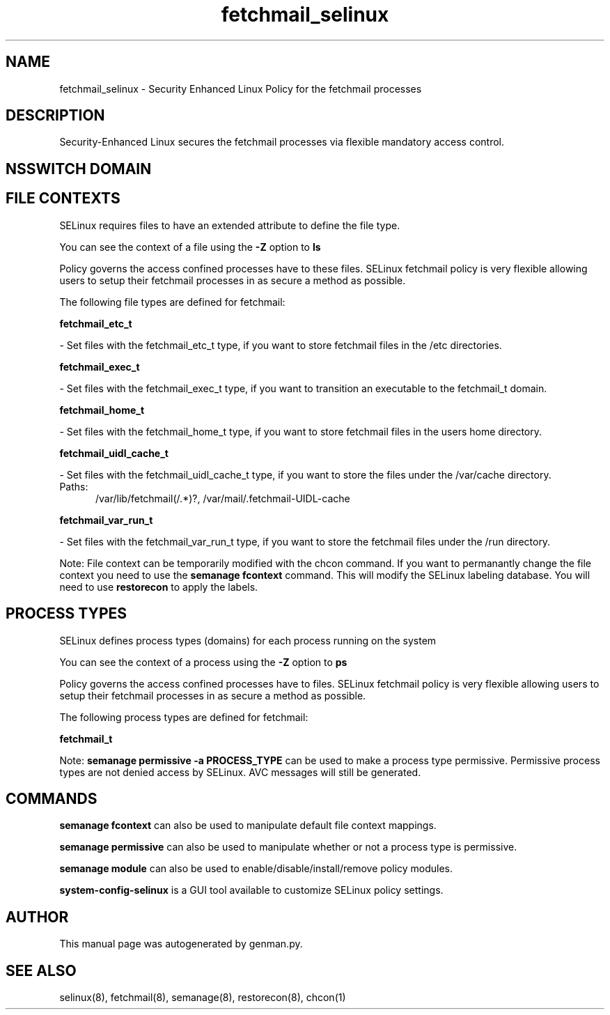 .TH  "fetchmail_selinux"  "8"  "fetchmail" "dwalsh@redhat.com" "fetchmail SELinux Policy documentation"
.SH "NAME"
fetchmail_selinux \- Security Enhanced Linux Policy for the fetchmail processes
.SH "DESCRIPTION"

Security-Enhanced Linux secures the fetchmail processes via flexible mandatory access
control.  

.SH NSSWITCH DOMAIN

.SH FILE CONTEXTS
SELinux requires files to have an extended attribute to define the file type. 
.PP
You can see the context of a file using the \fB\-Z\fP option to \fBls\bP
.PP
Policy governs the access confined processes have to these files. 
SELinux fetchmail policy is very flexible allowing users to setup their fetchmail processes in as secure a method as possible.
.PP 
The following file types are defined for fetchmail:


.EX
.PP
.B fetchmail_etc_t 
.EE

- Set files with the fetchmail_etc_t type, if you want to store fetchmail files in the /etc directories.


.EX
.PP
.B fetchmail_exec_t 
.EE

- Set files with the fetchmail_exec_t type, if you want to transition an executable to the fetchmail_t domain.


.EX
.PP
.B fetchmail_home_t 
.EE

- Set files with the fetchmail_home_t type, if you want to store fetchmail files in the users home directory.


.EX
.PP
.B fetchmail_uidl_cache_t 
.EE

- Set files with the fetchmail_uidl_cache_t type, if you want to store the files under the /var/cache directory.

.br
.TP 5
Paths: 
/var/lib/fetchmail(/.*)?, /var/mail/\.fetchmail-UIDL-cache

.EX
.PP
.B fetchmail_var_run_t 
.EE

- Set files with the fetchmail_var_run_t type, if you want to store the fetchmail files under the /run directory.


.PP
Note: File context can be temporarily modified with the chcon command.  If you want to permanantly change the file context you need to use the 
.B semanage fcontext 
command.  This will modify the SELinux labeling database.  You will need to use
.B restorecon
to apply the labels.

.SH PROCESS TYPES
SELinux defines process types (domains) for each process running on the system
.PP
You can see the context of a process using the \fB\-Z\fP option to \fBps\bP
.PP
Policy governs the access confined processes have to files. 
SELinux fetchmail policy is very flexible allowing users to setup their fetchmail processes in as secure a method as possible.
.PP 
The following process types are defined for fetchmail:

.EX
.B fetchmail_t 
.EE
.PP
Note: 
.B semanage permissive -a PROCESS_TYPE 
can be used to make a process type permissive. Permissive process types are not denied access by SELinux. AVC messages will still be generated.

.SH "COMMANDS"
.B semanage fcontext
can also be used to manipulate default file context mappings.
.PP
.B semanage permissive
can also be used to manipulate whether or not a process type is permissive.
.PP
.B semanage module
can also be used to enable/disable/install/remove policy modules.

.PP
.B system-config-selinux 
is a GUI tool available to customize SELinux policy settings.

.SH AUTHOR	
This manual page was autogenerated by genman.py.

.SH "SEE ALSO"
selinux(8), fetchmail(8), semanage(8), restorecon(8), chcon(1)
